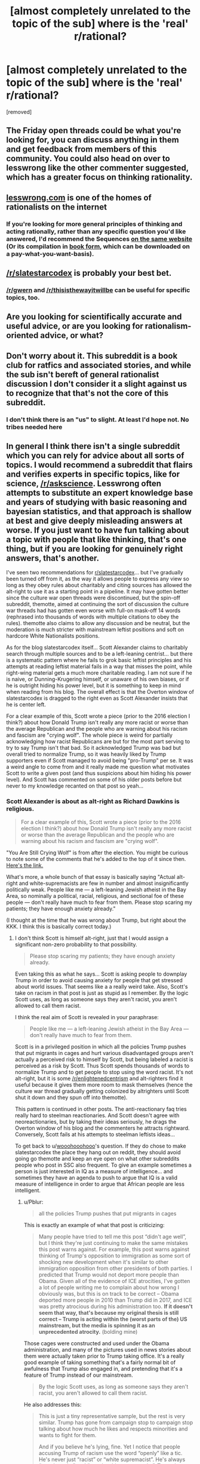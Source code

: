 #+TITLE: [almost completely unrelated to the topic of the sub] where is the 'real' r/rational?

* [almost completely unrelated to the topic of the sub] where is the 'real' r/rational?
:PROPERTIES:
:Author: wooohooohooo
:Score: 14
:DateUnix: 1598697493.0
:DateShort: 2020-Aug-29
:FlairText: META
:END:
[removed]


** The Friday open threads could be what you're looking for, you can discuss anything in them and get feedback from members of this community. You could also head on over to lesswrong like the other commenter suggested, which has a greater focus on thinking rationality.
:PROPERTIES:
:Author: leadlinedcloud
:Score: 7
:DateUnix: 1598698527.0
:DateShort: 2020-Aug-29
:END:


** [[https://lesswrong.com][lesswrong.com]] is one of the homes of rationalists on the internet
:PROPERTIES:
:Author: SweetSwanAO
:Score: 14
:DateUnix: 1598698317.0
:DateShort: 2020-Aug-29
:END:

*** If you're looking for more general principles of thinking and acting rationally, rather than any specific question you'd like answered, I'd recommend the Sequences [[https://wiki.lesswrong.com/wiki/Sequences][on the same website]] (Or its compilation in [[https://intelligence.org/rationality-ai-zombies/][book form]], which can be downloaded on a pay-what-you-want-basis).
:PROPERTIES:
:Author: Jose1561
:Score: 4
:DateUnix: 1598698987.0
:DateShort: 2020-Aug-29
:END:


** [[/r/slatestarcodex]] is probably your best bet.
:PROPERTIES:
:Author: electrace
:Score: 26
:DateUnix: 1598698650.0
:DateShort: 2020-Aug-29
:END:

*** [[/r/gwern]] and [[/r/thisisthewayitwillbe]] can be useful for specific topics, too.
:PROPERTIES:
:Author: Worthstream
:Score: 1
:DateUnix: 1598740629.0
:DateShort: 2020-Aug-30
:END:


** Are you looking for scientifically accurate and useful advice, or are you looking for rationalism-oriented advice, or what?
:PROPERTIES:
:Author: ArgentStonecutter
:Score: 7
:DateUnix: 1598706383.0
:DateShort: 2020-Aug-29
:END:


** Don't worry about it. This subreddit is a book club for ratfics and associated stories, and while the sub isn't bereft of general rationalist discussion I don't consider it a slight against us to recognize that that's not the core of this subreddit.
:PROPERTIES:
:Author: InfernoVulpix
:Score: 5
:DateUnix: 1598724341.0
:DateShort: 2020-Aug-29
:END:

*** I don't think there is an "us" to slight. At least I'd hope not. No tribes needed here
:PROPERTIES:
:Author: RMcD94
:Score: 2
:DateUnix: 1598740907.0
:DateShort: 2020-Aug-30
:END:


** In general I think there isn't a single subreddit which you can rely for advice about all sorts of topics. I would recommend a subreddit that flairs and verifies experts in specific topics, like for science, [[/r/askscience]]. Lesswrong often attempts to substitute an expert knowledge base and years of studying with basic reasoning and bayesian statistics, and that approach is shallow at best and give deeply misleading answers at worse. If you just want to have fun talking about a topic with people that like thinking, that's one thing, but if you are looking for genuinely right answers, that's another.

I've seen two recommendations for [[/r/slatestarcodex][r/slatestarcodex]]... but I've gradually been turned off from it, as the way it allows people to express any view so long as they obey rules about charitably and citing sources has allowed the alt-right to use it as a starting point in a pipeline. It may have gotten better since the culture war open threads were discontinued, but the spin-off subreddit, themotte, aimed at continuing the sort of discussion the culture war threads had has gotten even worse with full-on mask-off 14 words (rephrased into thousands of words with multiple citations to obey the rules). themotte also claims to allow any discussion and be neutral, but the moderation is much stricter with mainstream leftist positions and soft on hardcore White Nationalists positions.

As for the blog slatestarcodex itself... Scott Alexander claims to charitably search through multiple sources and to be a left-leaning centrist... but there is a systematic pattern where he fails to grok basic leftist principles and his attempts at reading leftist material fails in a way that misses the point, while right-wing material gets a much more charitable reading. I am not sure if he is naive, or Dunning-Krugering himself, or unaware of his own biases, or if he is outright hiding his power level, but it is something to keep in mind when reading from his blog. The overall effect is that the Overton window of slatestarcodex is dragged to the right even as Scott Alexander insists that he is center left.

For a clear example of this, Scott wrote a piece (prior to the 2016 election I think?) about how Donald Trump isn't really any more racist or worse than the average Republican and the people who are warning about his racism and fascism are "crying wolf". The whole piece is weird for partially acknowledging how racist Republicans are but for the most part serving to try to say Trump isn't that bad. So it acknowledged Trump was bad but overall tried to normalize Trump, so it was heavily liked by Trump supporters even if Scott managed to avoid being "pro-Trump" per se. It was a weird angle to come from and it really made me question what motivates Scott to write a given post (and thus suspicions about him hiding his power level). And Scott has commented on some of his older posts before but never to my knowledge recanted on that post so yeah...
:PROPERTIES:
:Author: scruiser
:Score: 1
:DateUnix: 1598725513.0
:DateShort: 2020-Aug-29
:END:

*** Scott Alexander is about as alt-right as Richard Dawkins is religious.

#+begin_quote
  For a clear example of this, Scott wrote a piece (prior to the 2016 election I think?) about how Donald Trump isn't really any more racist or worse than the average Republican and the people who are warning about his racism and fascism are "crying wolf".
#+end_quote

"You Are Still Crying Wolf" is from after the election. You might be curious to note some of the comments that he's added to the top of it since then. [[https://slatestarcodex.com/2016/11/16/you-are-still-crying-wolf/][Here's the link.]]

What's more, a whole bunch of that essay is basically saying "Actual alt-right and white-supremacists are few in number and almost insignificantly politically weak. People like me --- a left-leaning Jewish atheist in the Bay Area, so nominally a political, racial, religious, and sectional foe of these people --- don't really have much to fear from them. Please stop scaring my patients; they have enough anxiety already."

(I thought at the time that he was wrong about Trump, but right about the KKK. I think this is basically correct today.)
:PROPERTIES:
:Author: fubo
:Score: 8
:DateUnix: 1598730863.0
:DateShort: 2020-Aug-30
:END:

**** I don't think Scott is himself alt-right, just that I would assign a significant non-zero probability to that possibility.

#+begin_quote
  Please stop scaring my patients; they have enough anxiety already.
#+end_quote

Even taking this as what he says... Scott is asking people to downplay Trump in order to avoid causing anxiety for people that get stressed about world issues. That seems like a a really weird take. Also, Scott's take on racism in that post is just as stupid as I remember. By the logic Scott uses, as long as someone says they aren't racist, you aren't allowed to call them racist.

I think the real aim of Scott is revealed in your paraphrase:

#+begin_quote
  People like me --- a left-leaning Jewish atheist in the Bay Area --- don't really have much to fear from them.
#+end_quote

Scott is in a privileged position in which all the policies Trump pushes that put migrants in cages and hurt various disadvantaged groups aren't actually a perceived risk to himself by Scott, but being labeled a racist is perceived as a risk by Scott. Thus Scott spends thousands of words to normalize Trump and to get people to stop using the word racist. It's not alt-right, but it is some [[/r/enlightenedcentrism]] and alt-righters find it useful because it gives them more room to mask themselves (hence the culture war thread gradually getting colonized by altrighters until Scott shut it down and they spun off into themotte).

This pattern is continued in other posts. The anti-reactionary faq tries really hard to steelman reactionaries. And Scott doesn't agree with neoreactionaries, but by taking their ideas seriously, he drags the Overton window of his blog and the commenters he attracts rightward. Conversely, Scott fails at his attempts to steelman leftists ideas...

To get back to u/[[https://www.reddit.com/user/wooohooohooo/][wooohooohooo]]'s question. If they do chose to make slatestarcodex the place they hang out on reddit, they should avoid going go themotte and keep an eye open on what other subreddits people who post in SSC also frequent. To give an example sometimes a person is just interested in IQ as a measure of intelligence... and sometimes they have an agenda to push to argue that IQ is a valid measure of intelligence in order to argue that African people are less intelligent.
:PROPERTIES:
:Author: scruiser
:Score: 2
:DateUnix: 1598740604.0
:DateShort: 2020-Aug-30
:END:

***** u/Pblur:
#+begin_quote
  all the policies Trump pushes that put migrants in cages
#+end_quote

This is exactly an example of what that post is criticizing:

#+begin_quote
  Many people have tried to tell me this post “didn't age well”, but I think they're just continuing to make the same mistakes this post warns against. For example, this post warns against thinking of Trump's opposition to immigration as some sort of shocking new development when it's similar to other immigration opposition from other presidents of both parties. I predicted that Trump would not deport more people than Obama. Given all of the evidence of ICE atrocities, I've gotten a lot of people writing me to complain about how wrong I obviously was, but this is on track to be correct -- Obama deported more people in 2010 than Trump did in 2017, and ICE was pretty atrocious during his administration too. *If it doesn't seem that way, that's because my original thesis is still correct -- Trump is acting within the (worst parts of the) US mainstream, but the media is spinning it as an unprecedented atrocity.* (bolding mine)
#+end_quote

Those cages were constructed and used under the Obama administration, and many of the pictures used in news stories about them were actually taken prior to Trump taking office. It's a really good example of taking something that's a fairly normal bit of awfulness that Trump also engaged in, and pretending that it's a feature of Trump instead of our mainstream.

#+begin_quote
  By the logic Scott uses, as long as someone says they aren't racist, you aren't allowed to call them racist.
#+end_quote

He also addresses this:

#+begin_quote
  This is just a tiny representative sample, but the rest is very similar. Trump has gone from campaign stop to campaign stop talking about how much he likes and respects minorities and wants to fight for them.

  And if you believe he's lying, fine. Yet I notice that people accusing Trump of racism use the word “openly” like a tic. He's never just “racist” or “white supremacist”. He's always “openly racist” and “openly white supremacist”. Trump is openly racist, openly racist, openly racist, openly racist, openly racist, openly racist, openly racist. Trump is running on pure white supremacy, has thrown off the last pretense that his campaign is not about bigotry, has the slogan Make American Openly White Supremacist Again, is an openly white supremacist nominee, etc, etc, etc. And I've seen a few dozen articles like this where people say that “the bright side of a Trump victory is that finally America admitted its racism out in the open so nobody can pretend it's not there anymore.” (All of those 'openly racist's are links in the original post to different people saying exactly that.)
#+end_quote

It's more fair to say the Scott's point is that as long as someone says they aren't racist, you aren't allowed to call them *openly* racist.
:PROPERTIES:
:Author: Pblur
:Score: 1
:DateUnix: 1598743579.0
:DateShort: 2020-Aug-30
:END:


** [[/r/slatestarcodex][r/slatestarcodex]] is what you're thinking of
:PROPERTIES:
:Author: GreenGriffin8
:Score: 2
:DateUnix: 1598705785.0
:DateShort: 2020-Aug-29
:END:
